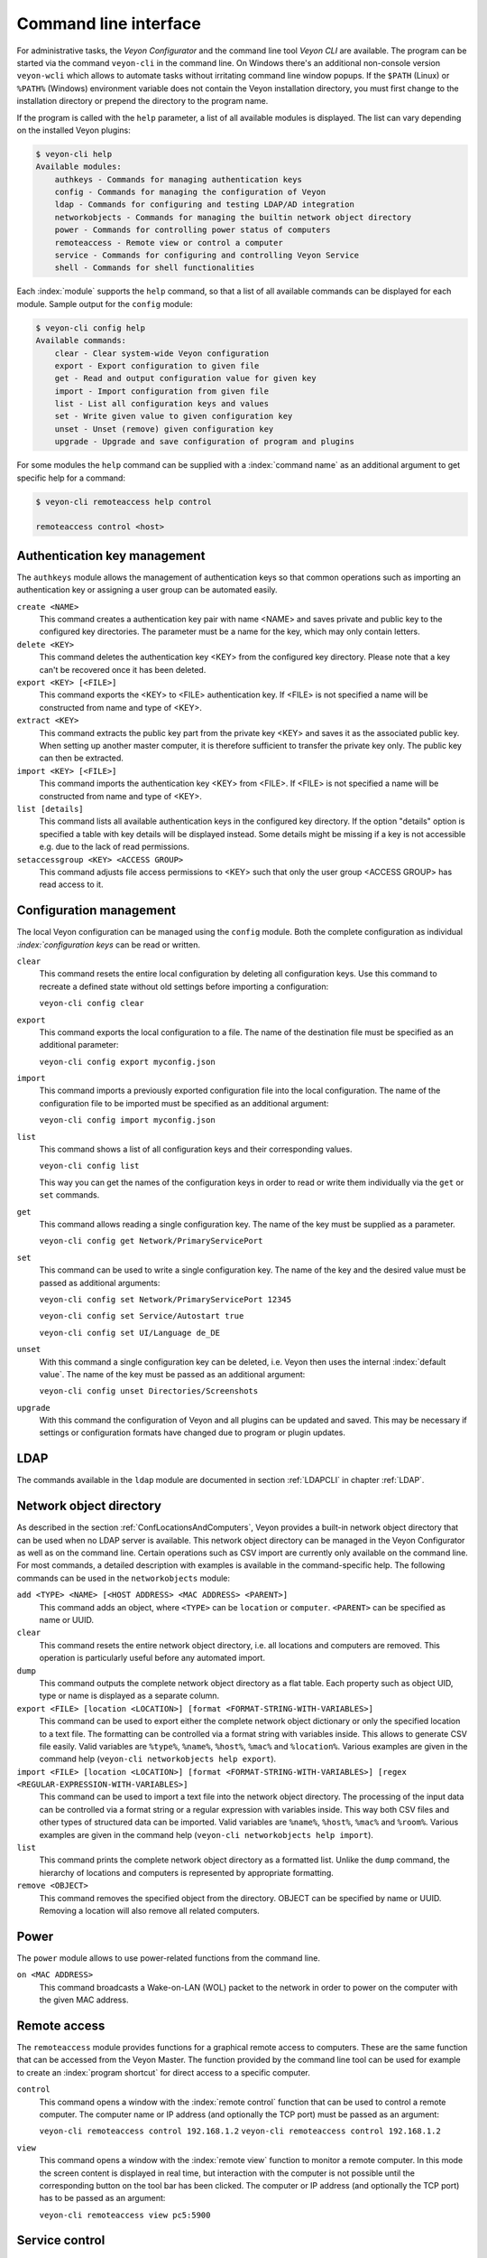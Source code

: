 .. index:: Command Line Interface, Command Line Tool, Command Line

.. _CommandLineInterface:

Command line interface
======================

For administrative tasks, the *Veyon Configurator* and the command line tool *Veyon CLI* are available. The program can be started via the command ``veyon-cli`` in the command line. On Windows there's an additional non-console version ``veyon-wcli`` which allows to automate tasks without irritating command line window popups. If the ``$PATH`` (Linux) or ``%PATH%`` (Windows) environment variable does not contain the Veyon installation directory, you must first change to the installation directory or prepend the directory to the program name.

If the program is called with the ``help`` parameter, a list of all available modules is displayed. The list can vary depending on the installed Veyon plugins:

.. code-block:: none

    $ veyon-cli help
    Available modules:
        authkeys - Commands for managing authentication keys
        config - Commands for managing the configuration of Veyon
        ldap - Commands for configuring and testing LDAP/AD integration
        networkobjects - Commands for managing the builtin network object directory
        power - Commands for controlling power status of computers
        remoteaccess - Remote view or control a computer
        service - Commands for configuring and controlling Veyon Service
        shell - Commands for shell functionalities

Each :index:`module` supports the ``help`` command, so that a list of all available commands can be displayed for each module. Sample output for the ``config`` module:

.. code-block:: none

    $ veyon-cli config help
    Available commands:
        clear - Clear system-wide Veyon configuration
        export - Export configuration to given file
        get - Read and output configuration value for given key
        import - Import configuration from given file
        list - List all configuration keys and values
        set - Write given value to given configuration key
        unset - Unset (remove) given configuration key
        upgrade - Upgrade and save configuration of program and plugins

For some modules the ``help`` command can be supplied with a :index:`command name` as an additional argument to get specific help for a command:

.. code-block:: none

    $ veyon-cli remoteaccess help control

    remoteaccess control <host>

Authentication key management
-----------------------------

The ``authkeys`` module allows the management of authentication keys so that common operations such as importing an authentication key or assigning a user group can be automated easily.

``create <NAME>``
    This command creates a authentication key pair with name <NAME> and saves private and public key to the configured key directories. The parameter must be a name for the key, which may only contain letters.

``delete <KEY>``
    This command deletes the authentication key <KEY> from the configured key directory. Please note that a key can't be recovered once it has been deleted.

``export <KEY> [<FILE>]``
    This command exports the <KEY> to <FILE> authentication key. If <FILE> is not specified a name will be constructed from name and type of <KEY>.

``extract <KEY>``
    This command extracts the public key part from the private key <KEY> and saves it as the associated public key. When setting up another master computer, it is therefore sufficient to transfer the private key only. The public key can then be extracted.

``import <KEY> [<FILE>]``
    This command imports the authentication key <KEY> from <FILE>. If <FILE> is not specified a name will be constructed from name and type of <KEY>.

``list [details]``
    This command lists all available authentication keys in the configured key directory. If the option "details" option is specified a table with key details will be displayed instead. Some details might be missing if a key is not accessible e.g. due to the lack of read permissions.

``setaccessgroup <KEY> <ACCESS GROUP>``
    This command adjusts file access permissions to <KEY> such that only the user group <ACCESS GROUP> has read access to it.


.. _ConfigurationManagement:

Configuration management
------------------------

The local Veyon configuration can be managed using the ``config`` module. Both the complete configuration as individual `:index:`configuration keys` can be read or written.

``clear``
    This command resets the entire local configuration by deleting all configuration keys. Use this command to recreate a defined state without old settings before importing a configuration:

    ``veyon-cli config clear``

``export``
    This command exports the local configuration to a file. The name of the destination file must be specified as an additional parameter:

    ``veyon-cli config export myconfig.json``

``import``
    This command imports a previously exported configuration file into the local configuration. The name of the configuration file to be imported must be specified as an additional argument:

    ``veyon-cli config import myconfig.json``

``list``
    This command shows a list of all configuration keys and their corresponding values.

    ``veyon-cli config list``

    This way you can get the names of the configuration keys in order to read or write them individually via the ``get`` or ``set`` commands.

``get``
    This command allows reading a single configuration key. The name of the key must be supplied as a parameter.

    ``veyon-cli config get Network/PrimaryServicePort``

``set``
    This command can be used to write a single configuration key. The name of the key and the desired value must be passed as additional arguments:

    ``veyon-cli config set Network/PrimaryServicePort 12345``

    ``veyon-cli config set Service/Autostart true``

    ``veyon-cli config set UI/Language de_DE``

``unset``
    With this command a single configuration key can be deleted, i.e. Veyon then uses the internal :index:`default value`. The name of the key must be passed as an additional argument:

    ``veyon-cli config unset Directories/Screenshots``

``upgrade``
    With this command the configuration of Veyon and all plugins can be updated and saved. This may be necessary if settings or configuration formats have changed due to program or plugin updates.


LDAP
----

The commands available in the ``ldap`` module are documented in section :ref:`LDAPCLI` in chapter :ref:`LDAP`.

.. _CLINetworkObjectDirectory:

Network object directory
------------------------

As described in the section :ref:`ConfLocationsAndComputers`, Veyon provides a built-in network object directory that can be used when no LDAP server is available. This network object directory can be managed in the Veyon Configurator as well as on the command line. Certain operations such as CSV import are currently only available on the command line. For most commands, a detailed description with examples is available in the command-specific help. The following commands can be used in the ``networkobjects`` module:

``add <TYPE> <NAME> [<HOST ADDRESS> <MAC ADDRESS> <PARENT>]``
    This command adds an object, where ``<TYPE>`` can be ``location`` or ``computer``. ``<PARENT>`` can be specified as name or UUID.

``clear``
    This command resets the entire network object directory, i.e. all locations and computers are removed. This operation is particularly useful before any automated import.

``dump``
    This command outputs the complete network object directory as a flat table. Each property such as object UID, type or name is displayed as a separate column.

``export <FILE> [location <LOCATION>] [format <FORMAT-STRING-WITH-VARIABLES>]``
    This command can be used to export either the complete network object dictionary or only the specified location to a text file. The formatting can be controlled via a format string with variables inside. This allows to generate CSV file easily. Valid variables are ``%type%``, ``%name%``, ``%host%``, ``%mac%`` and ``%location%``. Various examples are given in the command help (``veyon-cli networkobjects help export``).

``import <FILE> [location <LOCATION>] [format <FORMAT-STRING-WITH-VARIABLES>] [regex <REGULAR-EXPRESSION-WITH-VARIABLES>]``
    This command can be used to import a text file into the network object directory. The processing of the input data can be controlled via a format string or a regular expression with variables inside. This way both CSV files and other types of structured data can be imported. Valid variables are ``%name%``, ``%host%``, ``%mac%`` and ``%room%``. Various examples are given in the command help (``veyon-cli networkobjects help import``).

``list``
    This command prints the complete network object directory as a formatted list. Unlike the ``dump`` command, the hierarchy of locations and computers is represented by appropriate formatting.

``remove <OBJECT>``
    This command removes the specified object from the directory. OBJECT can be specified by name or UUID. Removing a location will also remove all related computers.


Power
-----

The ``power`` module allows to use power-related functions from the command line.

``on <MAC ADDRESS>``
    This command broadcasts a Wake-on-LAN (WOL) packet to the network in order to power on the computer with the given MAC address.


Remote access
-------------

The ``remoteaccess`` module provides functions for a graphical remote access to computers. These are the same function that can be accessed from the Veyon Master. The function provided by the command line tool can be used for example to create an :index:`program shortcut` for direct access to a specific computer.

``control``
    This command opens a window with the :index:`remote control` function that can be used to control a remote computer. The computer name or IP address (and optionally the TCP port) must be passed as an argument:

    ``veyon-cli remoteaccess control 192.168.1.2``
    ``veyon-cli remoteaccess control 192.168.1.2``

``view``
    This command opens a window with the :index:`remote view` function to monitor a remote computer. In this mode the screen content is displayed in real time, but interaction with the computer is not possible until the corresponding button on the tool bar has been clicked. The computer or IP address (and optionally the TCP port) has to be passed as an argument:

    ``veyon-cli remoteaccess view pc5:5900``


Service control
---------------

The ``service`` module can be used to control the local Veyon Service.

``register``
    This command registers the Veyon Service as a service in the operating system so that it is automatically started when the computer boots.

    ``veyon-cli service register``

``unregister``
    This command removes the :index:`service registration` in the operating system so that the Veyon Service us no longer automatically started at boot time.

    ``veyon-cli service unregister``

``start``
    This command starts the Veyon Service.

    ``veyon-cli service start``

``stop``
    This command stops the Veyon Service.

    ``veyon-cli service stop``

``restart``
    This command restarts the Veyon Service.

    ``veyon-cli service restart``

``status``
    This command queries and displays the status of the Veyon Service.

    ``veyon-cli service status``


Shell
-----

Simple shell functionalities are provided by the ``shell`` module. If this module is called without further arguments, an interactive mode is started. In this mode, all CLI commands can be entered directly without having to specify and call the ``veyon-cli`` program for each command. The mode can be left by entering the keyword ``exit``.

Furthermore the module can be used for automated processing of commands in a text file in order to implement simple batch processing:

``run <FILE>``
    This command executes the commands specified in the text file line by line. Operations are executed independently of the result of previous operations, i.e. an error does not lead to termination.

